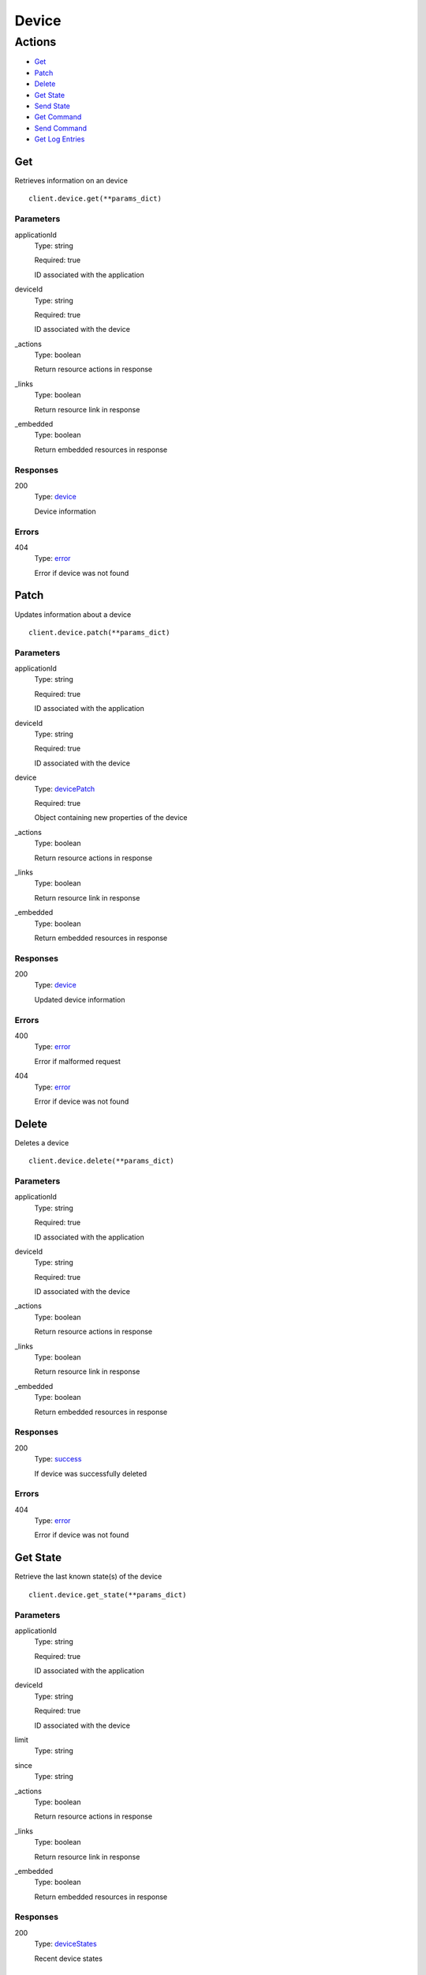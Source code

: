 Device
======


Actions
-------

* `Get <#get>`_
* `Patch <#patch>`_
* `Delete <#delete>`_
* `Get State <#get-state>`_
* `Send State <#send-state>`_
* `Get Command <#get-command>`_
* `Send Command <#send-command>`_
* `Get Log Entries <#get-log-entries>`_


Get
***

Retrieves information on an device

::

    client.device.get(**params_dict)


Parameters
``````````

applicationId
    Type: string

    Required: true

    ID associated with the application

deviceId
    Type: string

    Required: true

    ID associated with the device

_actions
    Type: boolean

    Return resource actions in response

_links
    Type: boolean

    Return resource link in response

_embedded
    Type: boolean

    Return embedded resources in response


Responses
`````````

200
    Type: `device <_schemas.rst#device>`_

    Device information


Errors
``````

404
    Type: `error <_schemas.rst#error>`_

    Error if device was not found


Patch
*****

Updates information about a device

::

    client.device.patch(**params_dict)


Parameters
``````````

applicationId
    Type: string

    Required: true

    ID associated with the application

deviceId
    Type: string

    Required: true

    ID associated with the device

device
    Type: `devicePatch <_schemas.rst#devicepatch>`_

    Required: true

    Object containing new properties of the device

_actions
    Type: boolean

    Return resource actions in response

_links
    Type: boolean

    Return resource link in response

_embedded
    Type: boolean

    Return embedded resources in response


Responses
`````````

200
    Type: `device <_schemas.rst#device>`_

    Updated device information


Errors
``````

400
    Type: `error <_schemas.rst#error>`_

    Error if malformed request

404
    Type: `error <_schemas.rst#error>`_

    Error if device was not found


Delete
******

Deletes a device

::

    client.device.delete(**params_dict)


Parameters
``````````

applicationId
    Type: string

    Required: true

    ID associated with the application

deviceId
    Type: string

    Required: true

    ID associated with the device

_actions
    Type: boolean

    Return resource actions in response

_links
    Type: boolean

    Return resource link in response

_embedded
    Type: boolean

    Return embedded resources in response


Responses
`````````

200
    Type: `success <_schemas.rst#success>`_

    If device was successfully deleted


Errors
``````

404
    Type: `error <_schemas.rst#error>`_

    Error if device was not found


Get State
*********

Retrieve the last known state(s) of the device

::

    client.device.get_state(**params_dict)


Parameters
``````````

applicationId
    Type: string

    Required: true

    ID associated with the application

deviceId
    Type: string

    Required: true

    ID associated with the device

limit
    Type: string

    

since
    Type: string

    

_actions
    Type: boolean

    Return resource actions in response

_links
    Type: boolean

    Return resource link in response

_embedded
    Type: boolean

    Return embedded resources in response


Responses
`````````

200
    Type: `deviceStates <_schemas.rst#devicestates>`_

    Recent device states


Errors
``````

404
    Type: `error <_schemas.rst#error>`_

    Error if device was not found


Send State
**********

Send the current state of the device

::

    client.device.send_state(**params_dict)


Parameters
``````````

applicationId
    Type: string

    Required: true

    ID associated with the application

deviceId
    Type: string

    Required: true

    ID associated with the device

deviceState
    Type: `deviceState <_schemas.rst#devicestate>`_

    Required: true

    Object containing the current state of the device

_actions
    Type: boolean

    Return resource actions in response

_links
    Type: boolean

    Return resource link in response

_embedded
    Type: boolean

    Return embedded resources in response


Responses
`````````

200
    Type: `success <_schemas.rst#success>`_

    If state was successfully received


Errors
``````

400
    Type: `error <_schemas.rst#error>`_

    Error if malformed request

404
    Type: `error <_schemas.rst#error>`_

    Error if device was not found


Get Command
***********

Retrieve the last known commands(s) sent to the device

::

    client.device.get_command(**params_dict)


Parameters
``````````

applicationId
    Type: string

    Required: true

    ID associated with the application

deviceId
    Type: string

    Required: true

    ID associated with the device

limit
    Type: string

    

since
    Type: string

    

_actions
    Type: boolean

    Return resource actions in response

_links
    Type: boolean

    Return resource link in response

_embedded
    Type: boolean

    Return embedded resources in response


Responses
`````````

200
    Type: `deviceCommands <_schemas.rst#devicecommands>`_

    Recent device commands


Errors
``````

404
    Type: `error <_schemas.rst#error>`_

    Error if device was not found


Send Command
************

Send a command to a device

::

    client.device.send_command(**params_dict)


Parameters
``````````

applicationId
    Type: string

    Required: true

    ID associated with the application

deviceId
    Type: string

    Required: true

    ID associated with the device

deviceCommand
    Type: `deviceCommand <_schemas.rst#devicecommand>`_

    Required: true

    Command to send to the device

_actions
    Type: boolean

    Return resource actions in response

_links
    Type: boolean

    Return resource link in response

_embedded
    Type: boolean

    Return embedded resources in response


Responses
`````````

200
    Type: `success <_schemas.rst#success>`_

    If command was successfully sent


Errors
``````

400
    Type: `error <_schemas.rst#error>`_

    Error if malformed request

404
    Type: `error <_schemas.rst#error>`_

    Error if device was not found


Get Log Entries
***************

Retrieve the recent log entries about the device

::

    client.device.get_log_entries(**params_dict)


Parameters
``````````

applicationId
    Type: string

    Required: true

    ID associated with the application

deviceId
    Type: string

    Required: true

    ID associated with the device

limit
    Type: string

    

since
    Type: string

    

_actions
    Type: boolean

    Return resource actions in response

_links
    Type: boolean

    Return resource link in response

_embedded
    Type: boolean

    Return embedded resources in response


Responses
`````````

200
    Type: 

    Recent log entries


Errors
``````

404
    Type: `error <_schemas.rst#error>`_

    Error if device was not found
